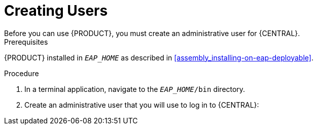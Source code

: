 = Creating Users
Before you can use {PRODUCT}, you must create an administrative user for {CENTRAL}.

.Prerequisites
{PRODUCT} installed in `__EAP_HOME__` as described in <<assembly_installing-on-eap-deployable>>.

.Procedure
. In a terminal application, navigate to the `__EAP_HOME__/bin` directory.
. Create an administrative user that you will use to log in to {CENTRAL}:
+
ifdef::BA[]
[source,bash]
----
$ ./add-user.sh -a --user bpmsAdmin --password password@1 --role kie-server,admin,rest-all
----
endif::[]
ifdef::DM[]
[source,bash]
----
$ ./add-user.sh -a --user brmsAdmin --password password@1 --role kie-server,admin,rest-all
----
endif::[]
